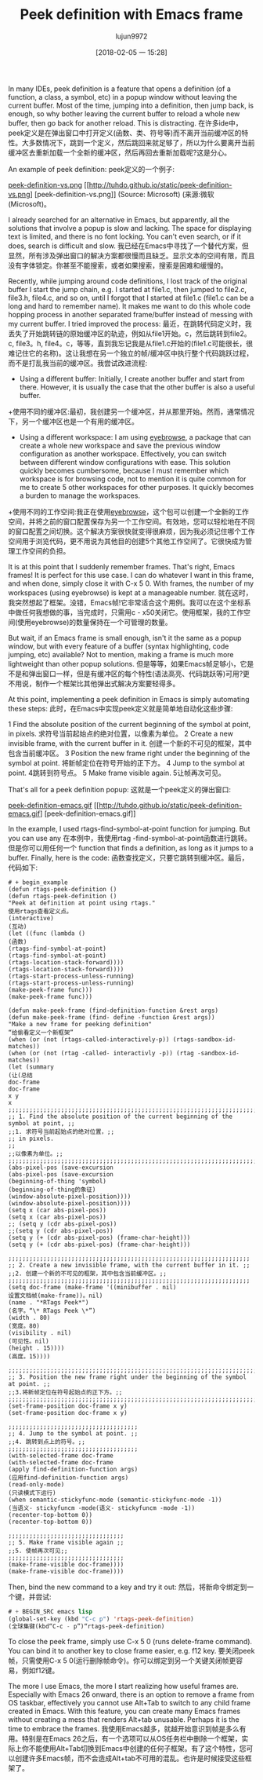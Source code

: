 #+TITLE: Peek definition with Emacs frame
#+URL: http://tuhdo.github.io/emacs-frame-peek.html
#+AUTHOR: lujun9972
#+TAGS: raw
#+DATE: [2018-02-05 一 15:28]
#+LANGUAGE:  zh-CN
#+OPTIONS:  H:6 num:nil toc:t n:nil ::t |:t ^:nil -:nil f:t *:t <:nil


In many IDEs, peek definition is a feature that opens a definition (of a function, a class, a symbol, etc) in a popup window without leaving the current buffer. Most of the time, jumping into a definition, then jump back, is enough, so why bother leaving the current buffer to reload a whole new buffer, then go back for another reload. This is distracting.
在许多ide中，peek定义是在弹出窗口中打开定义(函数、类、符号等)而不离开当前缓冲区的特性。大多数情况下，跳到一个定义，然后跳回来就足够了，所以为什么要离开当前缓冲区去重新加载一个全新的缓冲区，然后再回去重新加载呢?这是分心。

An example of peek definition:
peek定义的一个例子:

[[http://tuhdo.github.io/static/peek-definition-vs.png][peek-definition-vs.png]]
[[http://tuhdo.github.io/static/peek-definition-vs.png] [peek-definition-vs.png]]
(Source: Microsoft)
(来源:微软(Microsoft)。

I already searched for an alternative in Emacs, but apparently, all the solutions that involve a popup is slow and lacking. The space for displaying text is limited, and there is no font locking. You can't even search, or if it does, search is difficult and slow.
我已经在Emacs中寻找了一个替代方案，但显然，所有涉及弹出窗口的解决方案都很慢而且缺乏。显示文本的空间有限，而且没有字体锁定。你甚至不能搜索，或者如果搜索，搜索是困难和缓慢的。

Recently, while jumping around code definitions, I lost track of the original buffer I start the jump chain, e.g. I started at file1.c, then jumped to file2.c, file3.h, file4.c, and so on, until I forgot that I started at file1.c (file1.c can be a long and hard to remember name). It makes me want to do this whole code hopping process in another separated frame/buffer instead of messing with my current buffer. I tried improved the process:
最近，在跳转代码定义时，我丢失了开始跳转链的原始缓冲区的轨迹，例如从file1开始。c，然后跳转到file2。c, file3。h, file4。c，等等，直到我忘记我是从file1.c开始的(file1.c可能很长，很难记住它的名称)。这让我想在另一个独立的帧/缓冲区中执行整个代码跳跃过程，而不是打乱我当前的缓冲区。我尝试改进流程:

+ Using a different buffer: Initially, I create another buffer and start from there. However, it is usually the case that the other buffer is also a useful buffer.
+使用不同的缓冲区:最初，我创建另一个缓冲区，并从那里开始。然而，通常情况下，另一个缓冲区也是一个有用的缓冲区。
+ Using a different workspace: I am using [[https://github.com/wasamasa/eyebrowse][eyebrowse]], a package that can create a whole new workspace and save the previous window configuration as another workspace. Effectively, you can switch between different window configurations with ease. This solution quickly becomes cumbersome, because I must remember which workspace is for browsing code, not to mention it is quite common for me to create 5 other workspaces for other purposes. It quickly becomes a burden to manage the workspaces.
+使用不同的工作空间:我正在使用[[https://github.com/wasamasa/eyebrowse][eyebrowse]]，这个包可以创建一个全新的工作空间，并将之前的窗口配置保存为另一个工作空间。有效地，您可以轻松地在不同的窗口配置之间切换。这个解决方案很快就变得很麻烦，因为我必须记住哪个工作空间用于浏览代码，更不用说为其他目的创建5个其他工作空间了。它很快成为管理工作空间的负担。

It is at this point that I suddenly remember frames. That's right, Emacs frames! It is perfect for this use case. I can do whatever I want in this frame, and when done, simply close it with C-x 5 0. With frames, the number of my workspaces (using eyebrowse) is kept at a manageable number.
就在这时，我突然想起了框架。没错，Emacs帧!它非常适合这个用例。我可以在这个坐标系中做任何我想做的事，当完成时，只需用c - x50关闭它。使用框架，我的工作空间(使用eyebrowse)的数量保持在一个可管理的数量。

But wait, if an Emacs frame is small enough, isn't it the same as a popup window, but with every feature of a buffer (syntax highlighting, code jumping, etc) available? Not to mention, making a frame is much more lightweight than other popup solutions.
但是等等，如果Emacs帧足够小，它是不是和弹出窗口一样，但是有缓冲区的每个特性(语法高亮、代码跳跃等)可用?更不用说，制作一个框架比其他弹出式解决方案要轻得多。

At this point, implementing a peek definition in Emacs is simply automating these steps:
此时，在Emacs中实现peek定义就是简单地自动化这些步骤:

1 Find the absolute position of the current beginning of the symbol at point, in pixels.
求符号当前起始点的绝对位置，以像素为单位。
2 Create a new invisible frame, with the current buffer in it.
创建一个新的不可见的框架，其中包含当前缓冲区。
3 Position the new frame right under the beginning of the symbol at point.
将新帧定位在符号开始的正下方。
4 Jump to the symbol at point.
4跳转到符号点。
5 Make frame visible again.
5让帧再次可见。

That's all for a peek definition popup:
这就是一个peek定义的弹出窗口:

[[http://tuhdo.github.io/static/peek-definition-emacs.gif][peek-definition-emacs.gif]]
[[http://tuhdo.github.io/static/peek-definition-emacs.gif] [peek-definition-emacs.gif]]

In the example, I used rtags-find-symbol-at-point function for jumping. But you can use any
在本例中，我使用rtag -find-symbol-at-point函数进行跳转。但是你可以用任何一个
function that finds a definition, as long as it jumps to a buffer. Finally, here is the code:
函数查找定义，只要它跳转到缓冲区。最后，代码如下:

#+begin_example
# + begin_example
(defun rtags-peek-definition ()
(defun rtags-peek-definition ()
"Peek at definition at point using rtags."
使用rtags查看定义点。
(interactive)
(互动)
(let ((func (lambda ()
(函数)
(rtags-find-symbol-at-point)
(rtags-find-symbol-at-point)
(rtags-location-stack-forward))))
(rtags-location-stack-forward))))
(rtags-start-process-unless-running)
(rtags-start-process-unless-running)
(make-peek-frame func)))
(make-peek-frame func)))

(defun make-peek-frame (find-definition-function &rest args)
(defun make-peek-frame (find- define -function &rest args))
"Make a new frame for peeking definition"
“给偷看定义一个新框架”
(when (or (not (rtags-called-interactively-p)) (rtags-sandbox-id-matches))
(when (or (not (rtag -called- interactivly -p)) (rtag -sandbox-id-matches))
(let (summary
(让(总结
doc-frame
doc-frame
x y
x
;;;;;;;;;;;;;;;;;;;;;;;;;;;;;;;;;;;;;;;;;;;;;;;;;;;;;;;;;;;;;;;;;;;;;;;;;;;;;;;;;;;;
;; 1. Find the absolute position of the current beginning of the symbol at point, ;;
;;1. 求符号当前起始点的绝对位置，;;
;; in pixels.                                                                     ;;
;;以像素为单位。;;
;;;;;;;;;;;;;;;;;;;;;;;;;;;;;;;;;;;;;;;;;;;;;;;;;;;;;;;;;;;;;;;;;;;;;;;;;;;;;;;;;;;;
(abs-pixel-pos (save-excursion
(abs-pixel-pos (save-excursion
(beginning-of-thing 'symbol)
(beginning-of-thing的象征)
(window-absolute-pixel-position))))
(window-absolute-pixel-position))))
(setq x (car abs-pixel-pos))
(setq x (car abs-pixel-pos))
;; (setq y (cdr abs-pixel-pos))
;;(setq y (cdr abs-pixel-pos))
(setq y (+ (cdr abs-pixel-pos) (frame-char-height)))
(setq y (+ (cdr abs-pixel-pos) (frame-char-height)))

;;;;;;;;;;;;;;;;;;;;;;;;;;;;;;;;;;;;;;;;;;;;;;;;;;;;;;;;;;;;;;;;;;;;;
;; 2. Create a new invisible frame, with the current buffer in it. ;;
;;2. 创建一个新的不可见的框架，其中包含当前缓冲区。;;
;;;;;;;;;;;;;;;;;;;;;;;;;;;;;;;;;;;;;;;;;;;;;;;;;;;;;;;;;;;;;;;;;;;;;
(setq doc-frame (make-frame '((minibuffer . nil)
设置文档帧(make-frame))。nil)
(name . "*RTags Peek*")
(名字。“\* RTags Peek \*”)
(width . 80)
(宽度。80)
(visibility . nil)
(可见性。nil)
(height . 15))))
(高度。15))))

;;;;;;;;;;;;;;;;;;;;;;;;;;;;;;;;;;;;;;;;;;;;;;;;;;;;;;;;;;;;;;;;;;;;;;;;;;;;;;;;;
;; 3. Position the new frame right under the beginning of the symbol at point. ;;
;;3.将新帧定位在符号起始点的正下方。;;
;;;;;;;;;;;;;;;;;;;;;;;;;;;;;;;;;;;;;;;;;;;;;;;;;;;;;;;;;;;;;;;;;;;;;;;;;;;;;;;;;
(set-frame-position doc-frame x y)
(set-frame-position doc-frame x y)

;;;;;;;;;;;;;;;;;;;;;;;;;;;;;;;;;;;;;
;; 4. Jump to the symbol at point. ;;
;;4. 跳转到点上的符号。;;
;;;;;;;;;;;;;;;;;;;;;;;;;;;;;;;;;;;;;
(with-selected-frame doc-frame
(with-selected-frame doc-frame
(apply find-definition-function args)
(应用find-definition-function args)
(read-only-mode)
(只读模式下运行)
(when semantic-stickyfunc-mode (semantic-stickyfunc-mode -1))
(当语义- stickyfuncm -mode(语义- stickyfuncm -mode -1))
(recenter-top-bottom 0))
(recenter-top-bottom 0))

;;;;;;;;;;;;;;;;;;;;;;;;;;;;;;;;;
;; 5. Make frame visible again ;;
;;5. 使帧再次可见;;
;;;;;;;;;;;;;;;;;;;;;;;;;;;;;;;;;
(make-frame-visible doc-frame))))
(make-frame-visible doc-frame))))
#+end_example
# + end_example

Then, bind the new command to a key and try it out:
然后，将新命令绑定到一个键，并尝试:

#+BEGIN_SRC emacs-lisp
# + BEGIN_SRC emacs lisp
(global-set-key (kbd "C-c p") 'rtags-peek-definition)
(全球集键(kbd“C-c - p”)“rtags-peek-definition)
#+END_SRC
# + END_SRC

To close the peek frame, simply use C-x 5 0 (runs delete-frame command). You can bind it to another key to close frame easier, e.g. f12 key.
要关闭peek帧，只需使用C-x 5 0(运行删除帧命令)。你可以绑定到另一个关键关闭帧更容易，例如f12键。

The more I use Emacs, the more I start realizing how useful frames are. Especially with Emacs 26 onward, there is an option to remove a frame from OS taskbar, effectively you cannot use Alt+Tab to switch to any child frame created in Emacs. With this feature, you can create many Emacs frames without creating a mess that renders Alt+tab unusable. Perhaps it is the time to embrace the frames.
我使用Emacs越多，就越开始意识到帧是多么有用。特别是在Emacs 26之后，有一个选项可以从OS任务栏中删除一个框架，实际上你不能使用Alt+Tab切换到Emacs中创建的任何子框架。有了这个特性，您可以创建许多Emacs帧，而不会造成Alt+tab不可用的混乱。也许是时候接受这些框架了。
